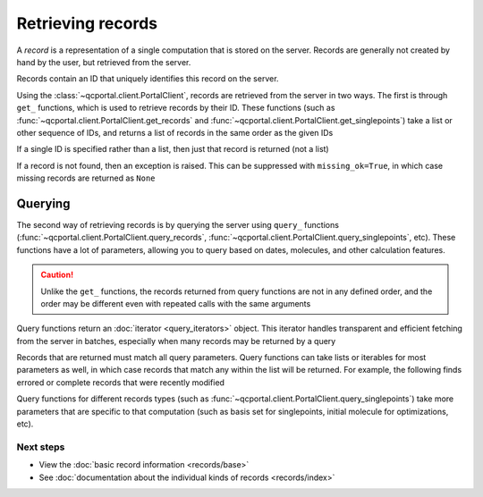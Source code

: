 Retrieving records
==================

A *record* is a representation of a single computation that is stored on the server. Records are generally
not created by hand by the user, but retrieved from the server.

Records contain an ID that uniquely identifies this record on the server.

Using the :class:`~qcportal.client.PortalClient`, records are retrieved from the server in two ways.
The first is through ``get_`` functions,  which is used to retrieve records by their ID.
These functions (such as :func:`~qcportal.client.PortalClient.get_records` and :func:`~qcportal.client.PortalClient.get_singlepoints`)
take a list or other sequence of IDs, and returns a list of records in the same order as the given IDs

.. tab-set::

  .. tab-item:: QCPortal

    .. code-block:: py3

      >>> records = c.get_records([245, 827])
      >>> print(records[0].id, records[1].id)
      245 827

  .. tab-item:: Raw API

    .. code-block:: http

      POST /api/v1/records/bulkGet HTTP/1.1
      Content-Type: application/json
      Accept: application/json

      {
         "ids": [245, 246]
      }

    .. code-block:: json
      :force:

      [
        {
           "id": 245,
           "record_type": "singlepoint",
           "status": "complete",
           "is_service": false,
           "manager_name": null,
           "modified_on": "2019-03-07T19:45:27.745000",
           "molecule_id": 37,
           "owner_group": null,
           "owner_user": null,
           ...
        },
        {
           "id": 246,
           "record_type": "singlepoint",
           "status": "complete",
           "is_service": false,
           "manager_name": null,
           "modified_on": "2019-03-07T19:45:42.748000",
           "molecule_id": 38,
           "owner_group": null,
           "owner_user": null,
           ...
        }
      ]

If a single ID is specified rather than a list, then just that record is returned (not a list)


.. tab-set::

  .. tab-item:: QCPortal

    .. code-block:: py3

      >>> records = c.get_records(245)
      >>> print(records.id)
      245

  .. tab-item:: Raw API

    .. code-block:: http

      GET /api/v1/records/245 HTTP/1.1
      Accept: application/json

    .. code-block:: json
      :force:

      {
         "id": 245,
         "record_type": "singlepoint",
         "status": "complete",
         "is_service": false,
         "manager_name": null,
         "modified_on": "2019-03-07T19:45:27.745000",
         "molecule_id": 37,
         "owner_group": null,
         "owner_user": null,
         ...
      }



If a record is not found, then an exception is raised. This can be suppressed with ``missing_ok=True``, in which
case missing records are returned as ``None``

.. tab-set::

  .. tab-item:: QCPortal

    .. code-block:: py3

      >>> records = c.get_records([245, 9999999, 827])
      >>> print(records[1])
      None

  .. tab-item:: Raw API (bulk)

    .. code-block:: http

      POST /api/v1/records/bulkGet HTTP/1.1
      Content-Type: application/json
      Accept: application/json

      {
         "ids": [245, 9999999, 827]
      }

    .. code-block:: json
      :force:

      [
        {
           "id": 245,
           "record_type": "singlepoint",
           "status": "complete",
           "is_service": false,
           "manager_name": null,
           "modified_on": "2019-03-07T19:45:27.745000",
           "molecule_id": 37,
           "owner_group": null,
           "owner_user": null,
           ...
        },
        null,
        {
           "id": 827,
           "record_type": "singlepoint",
           "status": "complete",
           "is_service": false,
           "manager_name": null,
           "modified_on": "2019-03-07T19:45:42.748000",
           "molecule_id": 38,
           "owner_group": null,
           "owner_user": null,
           ...
        }
      ]

Querying
~~~~~~~~

The second way of retrieving records is by querying the server using ``query_`` functions
(:func:`~qcportal.client.PortalClient.query_records`, :func:`~qcportal.client.PortalClient.query_singlepoints`, etc).
These functions have a lot of parameters, allowing you to query based on dates, molecules, and other
calculation features.

.. caution::

   Unlike the ``get_`` functions, the records returned from query functions are not in any defined order,
   and the order may be different even with repeated calls with the same arguments

Query functions return an :doc:`iterator <query_iterators>` object.
This iterator handles transparent and efficient fetching from the server in
batches, especially when many records may be returned by a query

.. tab-set::

  .. tab-item:: QCPortal

    .. code-block:: py3

      >>> record_it = c.query_records(record_type='singlepoint', created_before='2021-02-01')
      >>> for record in record_it:
      ...    print(record.id)
      114296306
      114296305
      114296304
        ...

Records that are returned must match all query parameters.
Query functions can take lists or iterables for most parameters as well, in which case records that match
any within the list will be returned. For example, the following finds errored or complete records
that were recently modified

.. tab-set::

  .. tab-item:: QCPortal

    .. code-block:: py3

      >>> record_it = c.query_records(status=['complete', 'error'], modified_after='2022-12-01')
      >>> for record in record_it:
      ...    print(record.id)
      81798273
      79692444
        ...

Query functions for different records types (such as :func:`~qcportal.client.PortalClient.query_singlepoints`)
take more parameters that are specific to that computation (such as basis set for singlepoints, initial molecule for
optimizations, etc).



Next steps
----------

- View the :doc:`basic record information <records/base>`
- See :doc:`documentation about the individual kinds of records <records/index>`